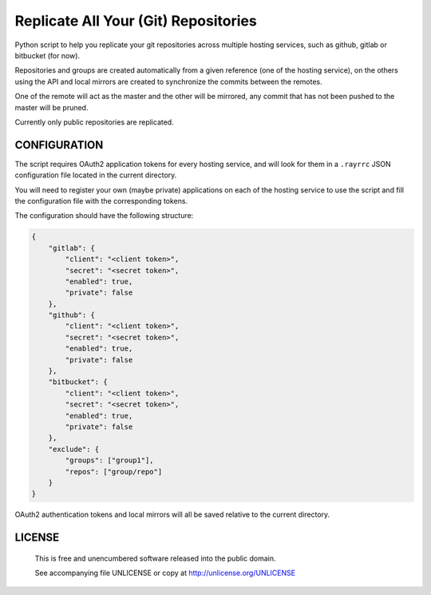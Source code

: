 Replicate All Your (Git) Repositories
================================================================================

Python script to help you replicate your git repositories across multiple
hosting services, such as github, gitlab or bitbucket (for now).

Repositories and groups are created automatically from a given reference (one
of the hosting service), on the others using the API and local mirrors are
created to synchronize the commits between the remotes.

One of the remote will act as the master and the other will be mirrored,
any commit that has not been pushed to the master will be pruned.

Currently only public repositories are replicated.

CONFIGURATION
--------------------------------------------------------------------------------

The script requires OAuth2 application tokens for every hosting service, and
will look for them in a ``.rayrrc`` JSON configuration file located in the
current directory.

You will need to register your own (maybe private) applications on each of the
hosting service to use the script and fill the configuration file with the
corresponding tokens.

The configuration should have the following structure:

.. code:: json

    {
        "gitlab": {
            "client": "<client token>",
            "secret": "<secret token>",
            "enabled": true,
            "private": false
        },
        "github": {
            "client": "<client token>",
            "secret": "<secret token>",
            "enabled": true,
            "private": false
        },
        "bitbucket": {
            "client": "<client token>",
            "secret": "<secret token>",
            "enabled": true,
            "private": false
        },
        "exclude": {
            "groups": ["group1"],
            "repos": ["group/repo"]
        }
    }

OAuth2 authentication tokens and local mirrors will all be saved relative to
the current directory.

LICENSE
-------------------------------------------------------------------------------

 This is free and unencumbered software released into the public domain.

 See accompanying file UNLICENSE or copy at http://unlicense.org/UNLICENSE
